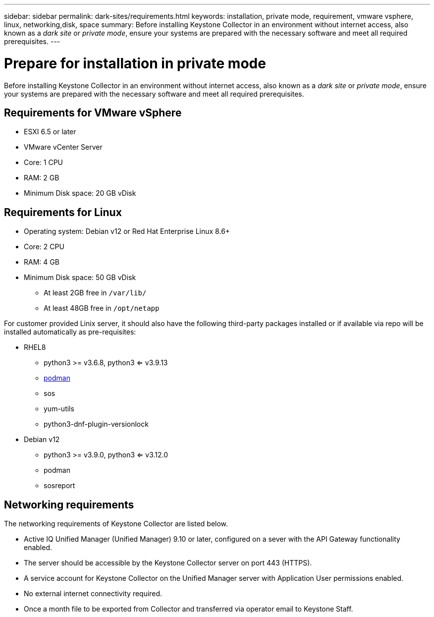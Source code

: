 ---
sidebar: sidebar
permalink: dark-sites/requirements.html
keywords: installation, private mode, requirement, vmware vsphere, linux, networking,disk, space
summary: Before installing Keystone Collector in an environment without internet access, also known as a _dark site_ or _private mode_, ensure your systems are prepared with the necessary software and meet all required prerequisites.
---

= Prepare for installation in private mode
:hardbreaks:
:nofooter:
:icons: font
:linkattrs:
:imagesdir: ../media/

[.lead]
Before installing Keystone Collector in an environment without internet access, also known as a _dark site_ or _private mode_, ensure your systems are prepared with the necessary software and meet all required prerequisites. 

== Requirements for VMware vSphere

* ESXI 6.5 or later
* VMware vCenter Server
* Core: 1 CPU
* RAM: 2 GB
* Minimum Disk space: 20 GB vDisk

== Requirements for Linux

* Operating system: Debian v12 or Red Hat Enterprise Linux 8.6+
* Core: 2 CPU
* RAM: 4 GB
* Minimum Disk space: 50 GB vDisk
** At least 2GB free in `/var/lib/`
** At least 48GB free in `/opt/netapp`

For customer provided Linix server, it should also have the following third-party packages installed or if available via repo will be installed automatically as pre-requisites:

* RHEL8
** python3 >= v3.6.8, python3 <= v3.9.13
** https://access.redhat.com/downloads/content/podman/x86_64/package-latest[podman]
** sos
** yum-utils
** python3-dnf-plugin-versionlock
* Debian v12
** python3 >= v3.9.0, python3 <= v3.12.0
** podman
** sosreport


== Networking requirements

The networking requirements of Keystone Collector are listed below.

* Active IQ Unified Manager (Unified Manager) 9.10 or later, configured on a sever with the API Gateway functionality enabled.
* The server should be accessible by the Keystone Collector server on port 443 (HTTPS).
* A service account for Keystone Collector on the Unified Manager server with Application User permissions enabled.
* No external internet connectivity required.
* Once a month file to be exported from Collector and transferred via operator email to Keystone Staff.



